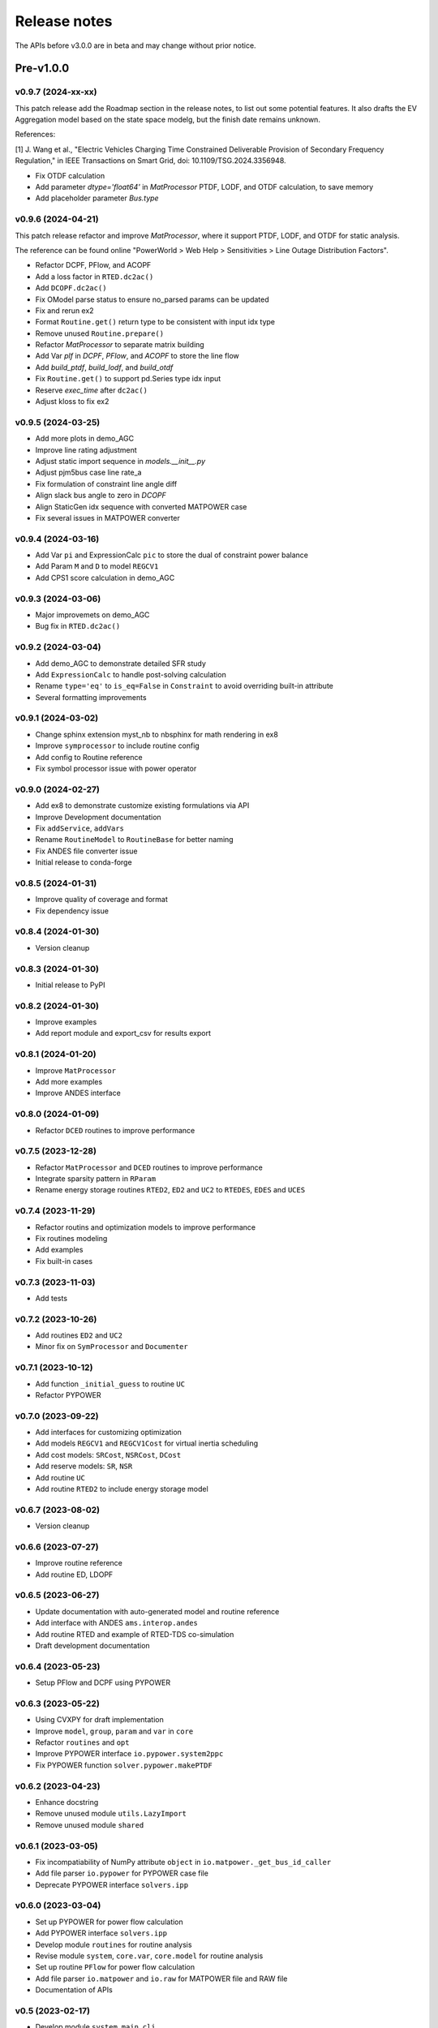 .. _ReleaseNotes:

=============
Release notes
=============

The APIs before v3.0.0 are in beta and may change without prior notice.

Pre-v1.0.0
==========

v0.9.7 (2024-xx-xx)
-------------------

This patch release add the Roadmap section in the release notes, to list out some potential features.
It also drafts the EV Aggregation model based on the state space modelg, but the finish date remains unknown.

References:

[1] J. Wang et al., "Electric Vehicles Charging Time Constrained Deliverable Provision of Secondary
Frequency Regulation," in IEEE Transactions on Smart Grid, doi: 10.1109/TSG.2024.3356948.

- Fix OTDF calculation
- Add parameter `dtype='float64'` in `MatProcessor` PTDF, LODF, and OTDF calculation, to save memory
- Add placeholder parameter `Bus.type`

v0.9.6 (2024-04-21)
-------------------

This patch release refactor and improve `MatProcessor`, where it support PTDF, LODF,
and OTDF for static analysis.

The reference can be found online "PowerWorld > Web Help > Sensitivities > Line
Outage Distribution Factors".

- Refactor DCPF, PFlow, and ACOPF
- Add a loss factor in ``RTED.dc2ac()``
- Add ``DCOPF.dc2ac()``
- Fix OModel parse status to ensure no_parsed params can be updated
- Fix and rerun ex2
- Format ``Routine.get()`` return type to be consistent with input idx type
- Remove unused ``Routine.prepare()``
- Refactor `MatProcessor` to separate matrix building
- Add Var `plf` in `DCPF`, `PFlow`, and `ACOPF` to store the line flow
- Add `build_ptdf`, `build_lodf`, and `build_otdf`
- Fix ``Routine.get()`` to support pd.Series type idx input
- Reserve `exec_time` after ``dc2ac()``
- Adjust kloss to fix ex2

v0.9.5 (2024-03-25)
-------------------

- Add more plots in demo_AGC
- Improve line rating adjustment
- Adjust static import sequence in `models.__init__.py`
- Adjust pjm5bus case line rate_a
- Fix formulation of constraint line angle diff
- Align slack bus angle to zero in `DCOPF`
- Align StaticGen idx sequence with converted MATPOWER case
- Fix several issues in MATPOWER converter

v0.9.4 (2024-03-16)
-------------------

- Add Var ``pi`` and ExpressionCalc ``pic`` to store the dual of constraint power balance
- Add Param ``M`` and ``D`` to model ``REGCV1``
- Add CPS1 score calculation in demo_AGC

v0.9.3 (2024-03-06)
-------------------

- Major improvemets on demo_AGC
- Bug fix in ``RTED.dc2ac()``

v0.9.2 (2024-03-04)
-------------------

- Add demo_AGC to demonstrate detailed SFR study
- Add ``ExpressionCalc`` to handle post-solving calculation
- Rename ``type='eq'`` to ``is_eq=False`` in ``Constraint`` to avoid overriding built-in attribute
- Several formatting improvements

v0.9.1 (2024-03-02)
-------------------

- Change sphinx extension myst_nb to nbsphinx for math rendering in ex8
- Improve ``symprocessor`` to include routine config
- Add config to Routine reference
- Fix symbol processor issue with power operator

v0.9.0 (2024-02-27)
-------------------

- Add ex8 to demonstrate customize existing formulations via API
- Improve Development documentation
- Fix ``addService``, ``addVars``
- Rename ``RoutineModel`` to ``RoutineBase`` for better naming
- Fix ANDES file converter issue
- Initial release to conda-forge

v0.8.5 (2024-01-31)
-------------------

- Improve quality of coverage and format
- Fix dependency issue

v0.8.4 (2024-01-30)
-------------------

- Version cleanup

v0.8.3 (2024-01-30)
-------------------

- Initial release to PyPI

v0.8.2 (2024-01-30)
-------------------

- Improve examples
- Add report module and export_csv for results export

v0.8.1 (2024-01-20)
-------------------

- Improve ``MatProcessor``
- Add more examples
- Improve ANDES interface

v0.8.0 (2024-01-09)
-------------------

- Refactor ``DCED`` routines to improve performance

v0.7.5 (2023-12-28)
-------------------

- Refactor ``MatProcessor`` and ``DCED`` routines to improve performance
- Integrate sparsity pattern in ``RParam``
- Rename energy storage routines ``RTED2``, ``ED2`` and ``UC2`` to ``RTEDES``, ``EDES`` and ``UCES``

v0.7.4 (2023-11-29)
-------------------

- Refactor routins and optimization models to improve performance
- Fix routines modeling
- Add examples
- Fix built-in cases

v0.7.3 (2023-11-03)
-------------------

- Add tests

v0.7.2 (2023-10-26)
-------------------

- Add routines ``ED2`` and ``UC2``
- Minor fix on ``SymProcessor`` and ``Documenter``

v0.7.1 (2023-10-12)
-------------------

- Add function ``_initial_guess`` to routine ``UC``
- Refactor PYPOWER

v0.7.0 (2023-09-22)
-------------------

- Add interfaces for customizing optimization
- Add models ``REGCV1`` and ``REGCV1Cost`` for virtual inertia scheduling
- Add cost models: ``SRCost``, ``NSRCost``, ``DCost``
- Add reserve models: ``SR``, ``NSR``
- Add routine ``UC``
- Add routine ``RTED2`` to include energy storage model

v0.6.7 (2023-08-02)
-------------------

- Version cleanup

v0.6.6 (2023-07-27)
-------------------

- Improve routine reference
- Add routine ED, LDOPF

v0.6.5 (2023-06-27)
-------------------

- Update documentation with auto-generated model and routine reference
- Add interface with ANDES ``ams.interop.andes``
- Add routine RTED and example of RTED-TDS co-simulation
- Draft development documentation

v0.6.4 (2023-05-23)
-------------------

- Setup PFlow and DCPF using PYPOWER

v0.6.3 (2023-05-22)
-------------------

- Using CVXPY for draft implementation
- Improve ``model``, ``group``, ``param`` and ``var`` in ``core``
- Refactor ``routines`` and ``opt``
- Improve PYPOWER interface ``io.pypower.system2ppc``
- Fix PYPOWER function ``solver.pypower.makePTDF``

v0.6.2 (2023-04-23)
-------------------

- Enhance docstring
- Remove unused module ``utils.LazyImport``
- Remove unused module ``shared``

v0.6.1 (2023-03-05)
-------------------

- Fix incompatiability of NumPy attribute ``object`` in  ``io.matpower._get_bus_id_caller``
- Add file parser ``io.pypower`` for PYPOWER case file
- Deprecate PYPOWER interface ``solvers.ipp``

v0.6.0 (2023-03-04)
-------------------

- Set up PYPOWER for power flow calculation
- Add PYPOWER interface ``solvers.ipp``
- Develop module ``routines`` for routine analysis
- Revise module ``system``, ``core.var``, ``core.model`` for routine analysis
- Set up routine ``PFlow`` for power flow calculation
- Add file parser ``io.matpower`` and ``io.raw`` for MATPOWER file and RAW file
- Documentation of APIs

v0.5 (2023-02-17)
-------------------

- Develop module ``system``, ``main``, ``cli``
- Development preparation: versioneer, documentation, etc.

v0.4 (2023-01)
-------------------

This release outlines the package.

Roadmap
=======

This section lists out some potential features that may be added in the future.
Note that the proposed features are not guaranteed to be implemented and subject to change.

Electric Vehicle for Grid Service
------------------------------------------

A charging-time-constrained EV aggregation based on the state-space model

References:

[1] J. Wang et al., "Electric Vehicles Charging Time Constrained Deliverable Provision of Secondary
Frequency Regulation," in IEEE Transactions on Smart Grid, doi: 10.1109/TSG.2024.3356948.

[2] M. Wang et al., "State Space Model of Aggregated Electric Vehicles for Frequency Regulation," in
IEEE Transactions on Smart Grid, vol. 11, no. 2, pp. 981-994, March 2020, doi: 10.1109/TSG.2019.2929052.

Distribution OPF
--------------------------

- Distribution networks OPF and its LMP
- DG siting and sizing considering energy equity

References:

[1] H. Yuan, F. Li, Y. Wei and J. Zhu, "Novel Linearized Power Flow and Linearized OPF Models for
Active Distribution Networks With Application in Distribution LMP," in IEEE Transactions on Smart Grid,
vol. 9, no. 1, pp. 438-448, Jan. 2018, doi: 10.1109/TSG.2016.2594814.

[2] C. Li, F. Li, S. Jiang, X. Wang and J. Wang, "Siting and Sizing of DG Units Considering Energy
Equity: Model, Solution, and Guidelines," in IEEE Transactions on Smart Grid, doi: 10.1109/TSG.2024.3350914.

Planning
--------------------------

- Transmission expansion planning
